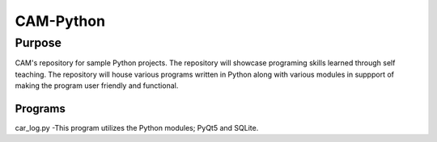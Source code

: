 =================
**CAM-Python**
=================

Purpose
=================
CAM's repository for sample Python projects. The repository will showcase 
programing skills learned through self teaching. The repository 
will house various programs written in Python along with various modules
in suppport of making the program user friendly and functional.

Programs
++++++++++++++++++
car_log.py -This program utilizes the Python modules; PyQt5 and SQLite.
